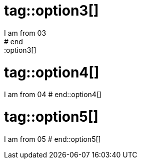
# tag::option3[]
I am from 03
# end::option3[]

# tag::option4[]
I am from 04
# end::option4[]

# tag::option5[]
I am from 05
# end::option5[]